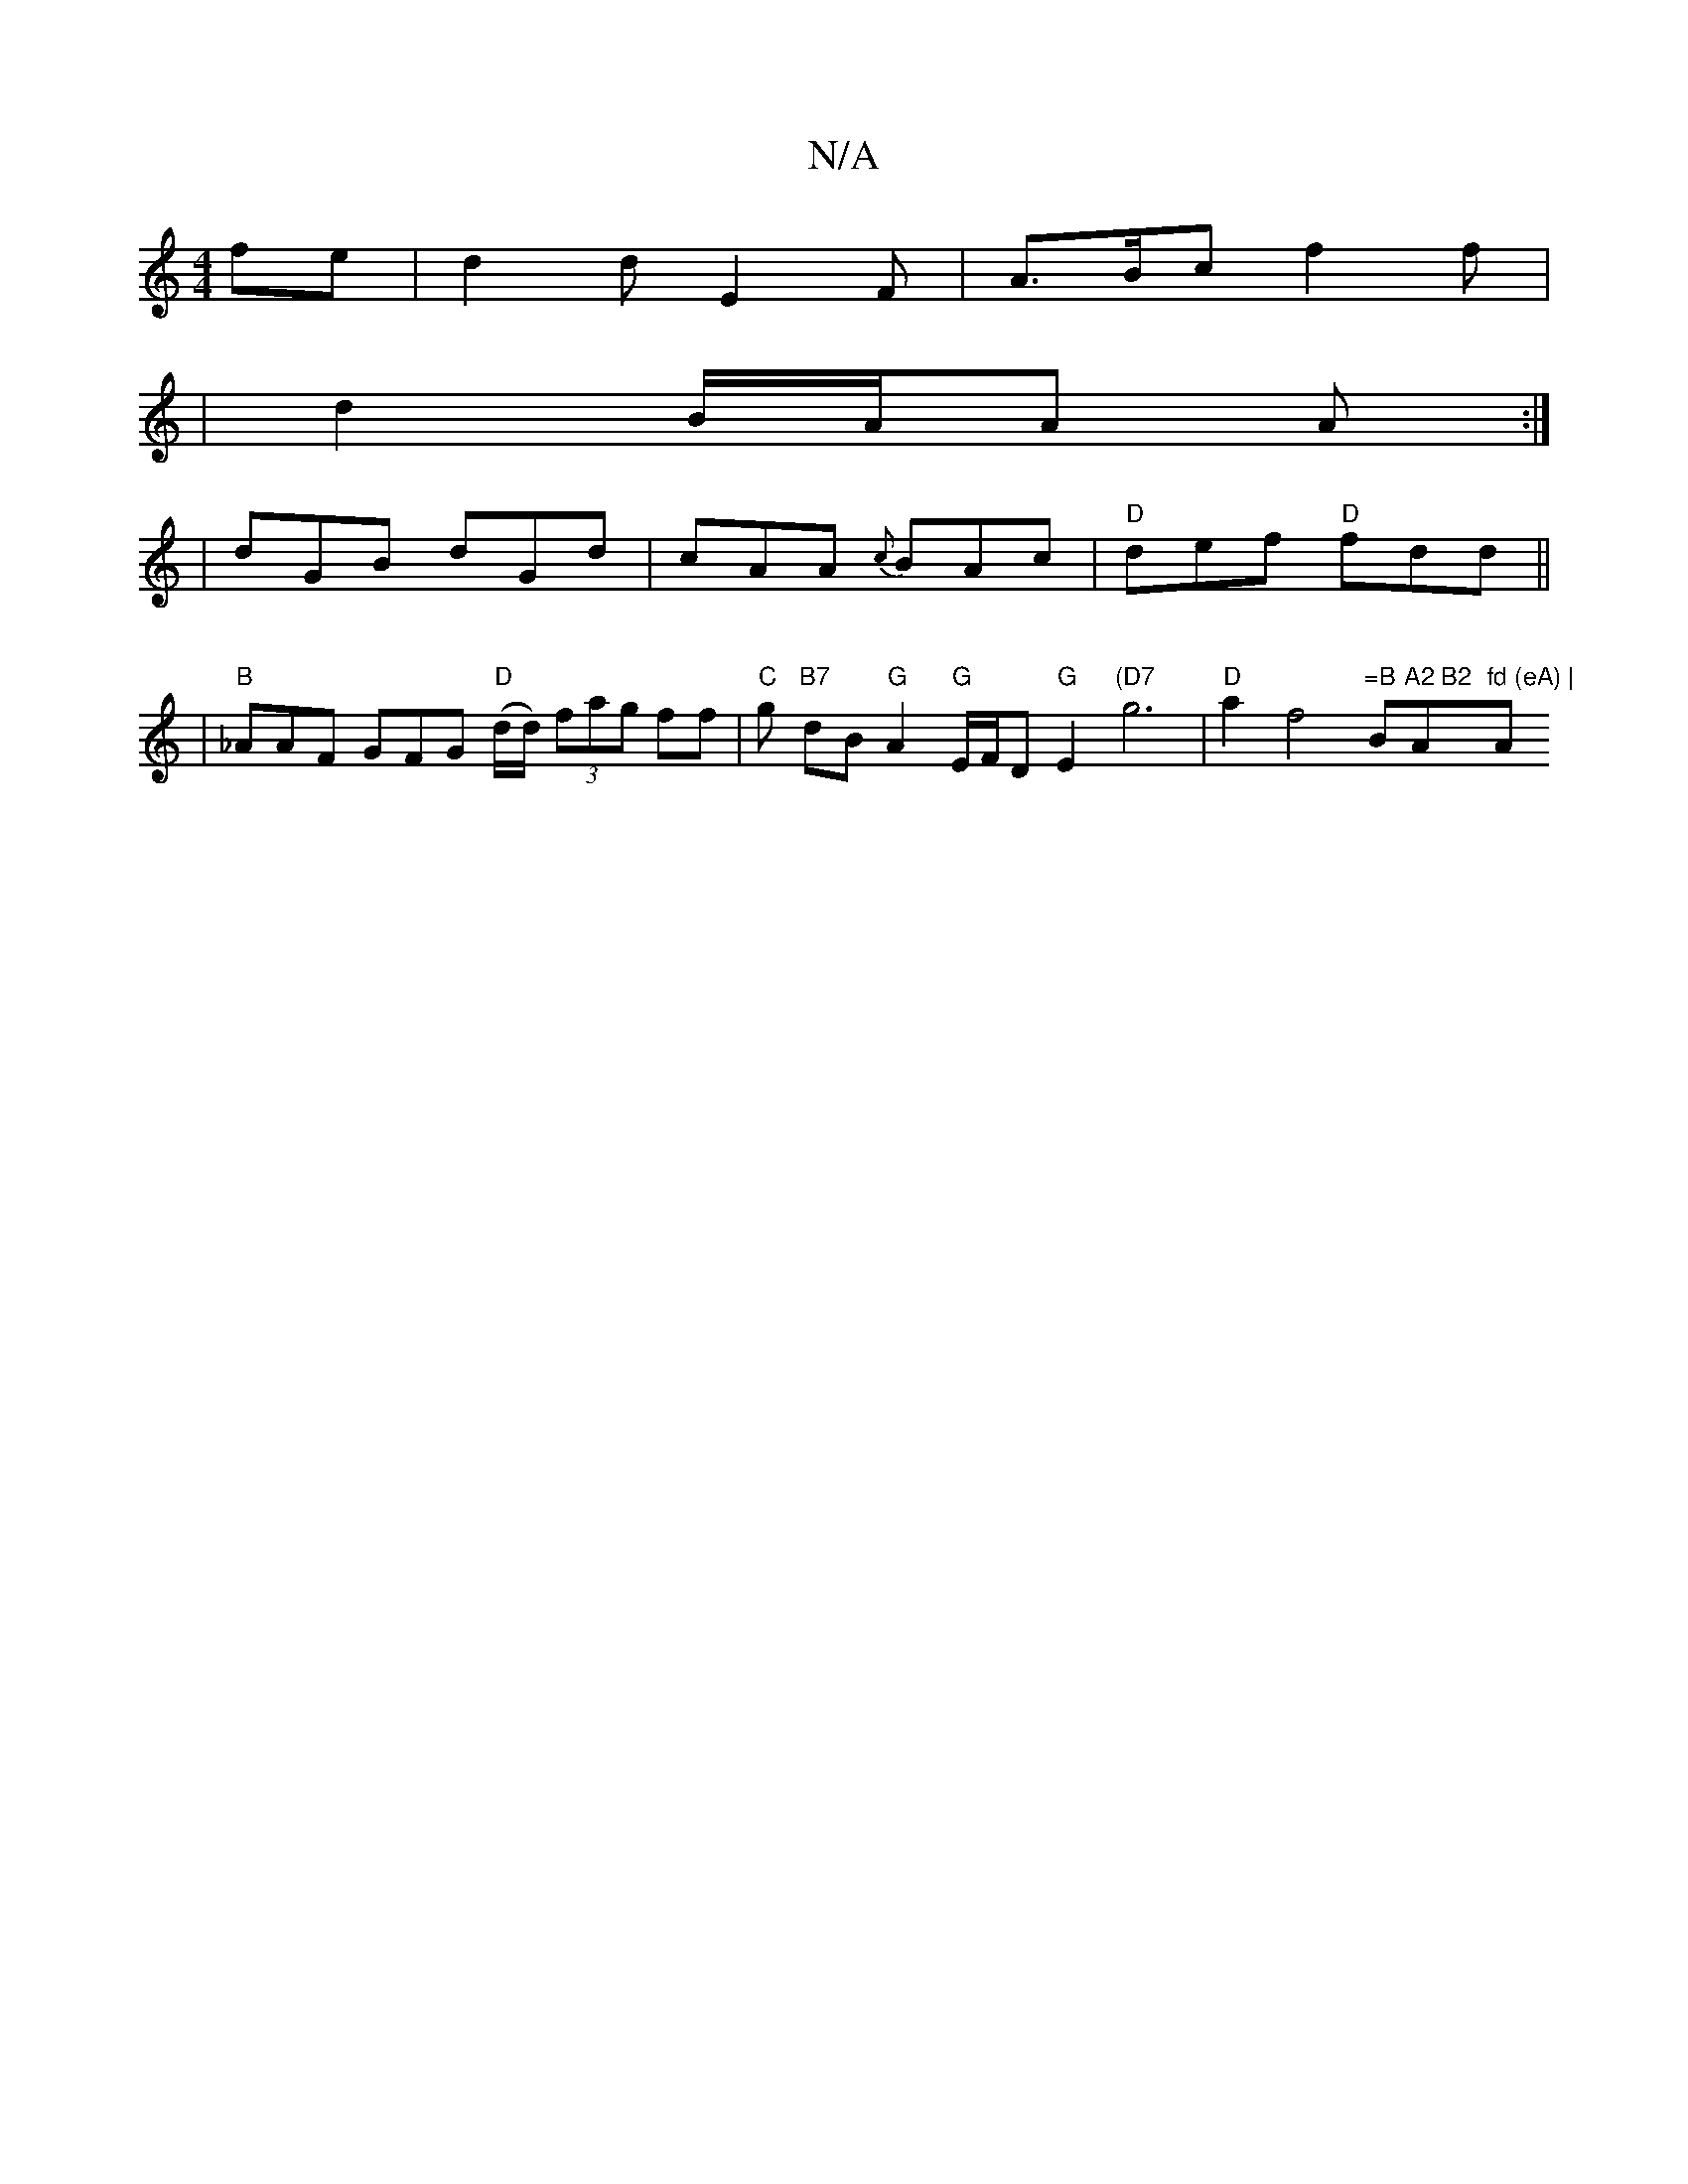 X:1
T:N/A
M:4/4
R:N/A
K:Cmajor
fe | d2d E2 F | A>Bc f2 f |
|d2 B/2A/2A A :|
| dGB dGd | cAA {c}BAc | "D"def "D"fdd ||
| "B"_AAF GFG "D"(d/d/) (3fag ff |"C"g"B7" dB "G"A2 "G" E/F/D "G"E2"(D7"g6|"D"a2 f4"=B"B""1"A2 B2 "A"fd (eA) | "A